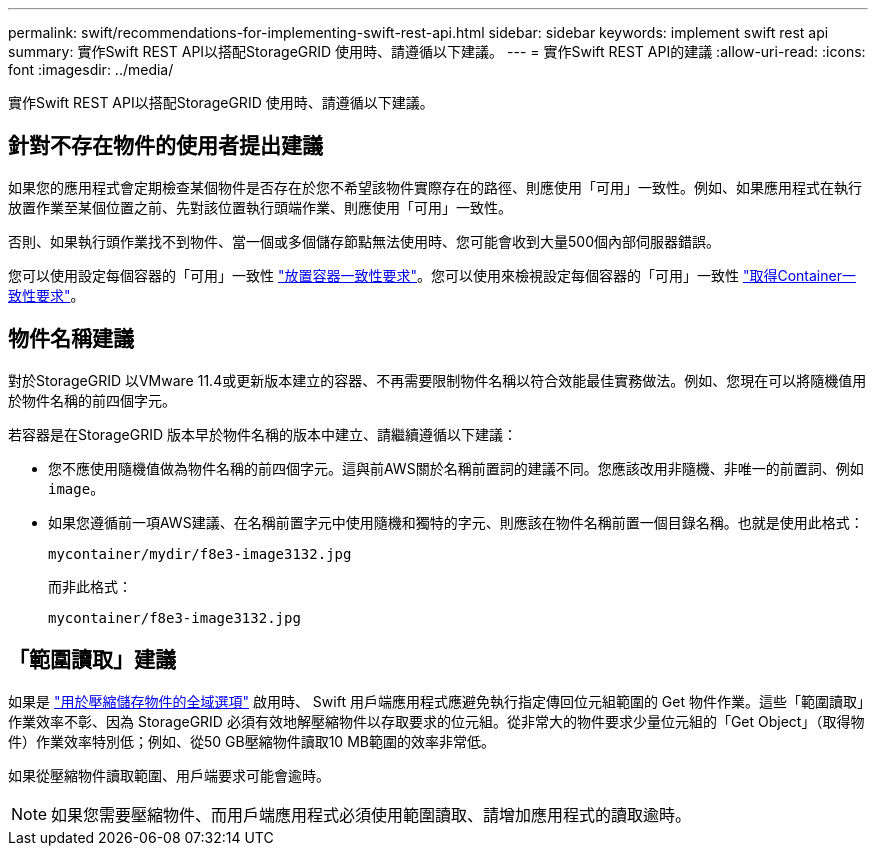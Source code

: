 ---
permalink: swift/recommendations-for-implementing-swift-rest-api.html 
sidebar: sidebar 
keywords: implement swift rest api 
summary: 實作Swift REST API以搭配StorageGRID 使用時、請遵循以下建議。 
---
= 實作Swift REST API的建議
:allow-uri-read: 
:icons: font
:imagesdir: ../media/


[role="lead"]
實作Swift REST API以搭配StorageGRID 使用時、請遵循以下建議。



== 針對不存在物件的使用者提出建議

如果您的應用程式會定期檢查某個物件是否存在於您不希望該物件實際存在的路徑、則應使用「可用」一致性。例如、如果應用程式在執行放置作業至某個位置之前、先對該位置執行頭端作業、則應使用「可用」一致性。

否則、如果執行頭作業找不到物件、當一個或多個儲存節點無法使用時、您可能會收到大量500個內部伺服器錯誤。

您可以使用設定每個容器的「可用」一致性 link:put-container-consistency-request.html["放置容器一致性要求"]。您可以使用來檢視設定每個容器的「可用」一致性 link:get-container-consistency-request.html["取得Container一致性要求"]。



== 物件名稱建議

對於StorageGRID 以VMware 11.4或更新版本建立的容器、不再需要限制物件名稱以符合效能最佳實務做法。例如、您現在可以將隨機值用於物件名稱的前四個字元。

若容器是在StorageGRID 版本早於物件名稱的版本中建立、請繼續遵循以下建議：

* 您不應使用隨機值做為物件名稱的前四個字元。這與前AWS關於名稱前置詞的建議不同。您應該改用非隨機、非唯一的前置詞、例如 `image`。
* 如果您遵循前一項AWS建議、在名稱前置字元中使用隨機和獨特的字元、則應該在物件名稱前置一個目錄名稱。也就是使用此格式：
+
[listing]
----
mycontainer/mydir/f8e3-image3132.jpg
----
+
而非此格式：

+
[listing]
----
mycontainer/f8e3-image3132.jpg
----




== 「範圍讀取」建議

如果是 link:../admin/configuring-stored-object-compression.html["用於壓縮儲存物件的全域選項"] 啟用時、 Swift 用戶端應用程式應避免執行指定傳回位元組範圍的 Get 物件作業。這些「範圍讀取」作業效率不彰、因為 StorageGRID 必須有效地解壓縮物件以存取要求的位元組。從非常大的物件要求少量位元組的「Get Object」（取得物件）作業效率特別低；例如、從50 GB壓縮物件讀取10 MB範圍的效率非常低。

如果從壓縮物件讀取範圍、用戶端要求可能會逾時。


NOTE: 如果您需要壓縮物件、而用戶端應用程式必須使用範圍讀取、請增加應用程式的讀取逾時。
